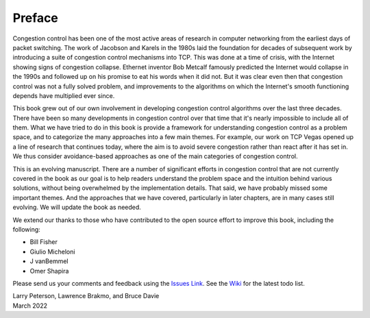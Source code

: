 Preface
=======

Congestion control has been one of the most active areas of research
in computer networking from the earliest days of packet switching. The
work of Jacobson and Karels in the 1980s laid the foundation for
decades of subsequent work by introducing a suite of congestion
control mechanisms into TCP. This was done at a time of crisis, with
the Internet showing signs of congestion collapse.  Ethernet inventor
Bob Metcalf famously predicted the Internet would collapse in the
1990s and followed up on his promise to eat his words when it did
not. But it was clear even then that congestion control was not a
fully solved problem, and improvements to the algorithms on which the
Internet's smooth functioning depends have multiplied ever since.

This book grew out of our own involvement in developing congestion
control algorithms over the last three decades. There have been so
many developments in congestion control over that time that it's
nearly impossible to include all of them. What we have tried to do
in this book is provide a framework for understanding congestion
control as a problem space, and to categorize the many approaches into
a few main themes. For example, our work on TCP Vegas opened up a
line of research that continues today, where the aim is to avoid
severe congestion rather than react after it has set in. We thus
consider avoidance-based approaches as one of the main categories of
congestion control.

This is an evolving manuscript. There are a number of significant
efforts in congestion control that are not currently covered in the
book as our goal is to help readers understand the problem space and
the intuition behind various solutions, without being overwhelmed by
the implementation details. That said, we have probably missed some
important themes. And the approaches that we have covered,
particularly in later chapters, are in many cases still evolving. We
will update the book as needed.

We extend our thanks to those who have contributed to the open source
effort to improve this book, including the following:

- Bill Fisher
- Giulio Micheloni
- J vanBemmel
- Omer Shapira

Please send
us your comments and feedback using the `Issues Link
<https://github.com/SystemsApproach/tcpcc/issues>`__. See the `Wiki
<https://github.com/SystemsApproach/tcpcc/wiki>`__ for the latest todo
list.

| Larry Peterson, Lawrence Brakmo, and Bruce Davie
| March 2022

